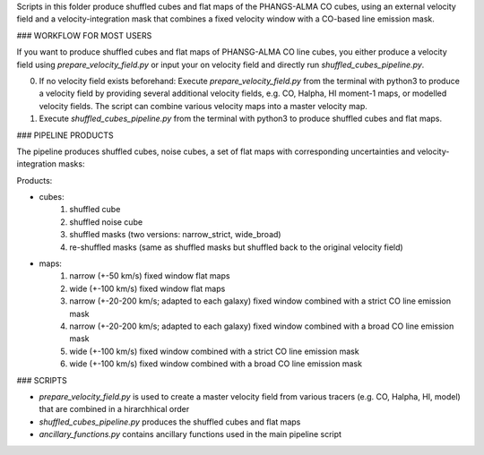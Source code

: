 
Scripts in this folder produce shuffled cubes and flat maps of the PHANGS-ALMA CO cubes,
using an external velocity field and a velocity-integration mask that combines a fixed
velocity window with a CO-based line emission mask.

### WORKFLOW FOR MOST USERS

If you want to produce shuffled cubes and flat maps of PHANSG-ALMA CO line cubes, you either produce a velocity field using `prepare_velocity_field.py` or input your on velocity field and directly run `shuffled_cubes_pipeline.py`.

0. If no velocity field exists beforehand: Execute `prepare_velocity_field.py` from the terminal with python3 to produce a velocity field by providing several additional velocity fields, e.g. CO, Halpha, HI moment-1 maps, or modelled velocity fields. The script can combine various velocity maps into a master velocity map.
1. Execute `shuffled_cubes_pipeline.py` from the terminal with python3 to produce shuffled cubes and flat maps.

### PIPELINE PRODUCTS

The pipeline produces shuffled cubes, noise cubes, a set of flat maps with corresponding uncertainties and velocity-integration masks:

Products:

- cubes:
    1. shuffled cube
    2. shuffled noise cube
    3. shuffled masks (two versions: narrow_strict, wide_broad)
    4. re-shuffled masks (same as shuffled masks but shuffled back to the original velocity field)
- maps: 
    1. narrow (+-50 km/s) fixed window flat maps
    2. wide (+-100 km/s) fixed window flat maps
    3. narrow (+-20-200 km/s; adapted to each galaxy) fixed window combined with a strict CO line emission mask
    4. narrow (+-20-200 km/s; adapted to each galaxy) fixed window combined with a broad CO line emission mask
    5. wide (+-100 km/s) fixed window combined with a strict CO line emission mask
    6. wide (+-100 km/s) fixed window combined with a broad CO line emission mask

### SCRIPTS

- `prepare_velocity_field.py` is used to create a master velocity field from various tracers (e.g. CO, Halpha, HI, model) that are combined in a hirarchhical order
- `shuffled_cubes_pipeline.py` produces the shuffled cubes and flat maps
- `ancillary_functions.py` contains ancillary functions used in the main pipeline script
